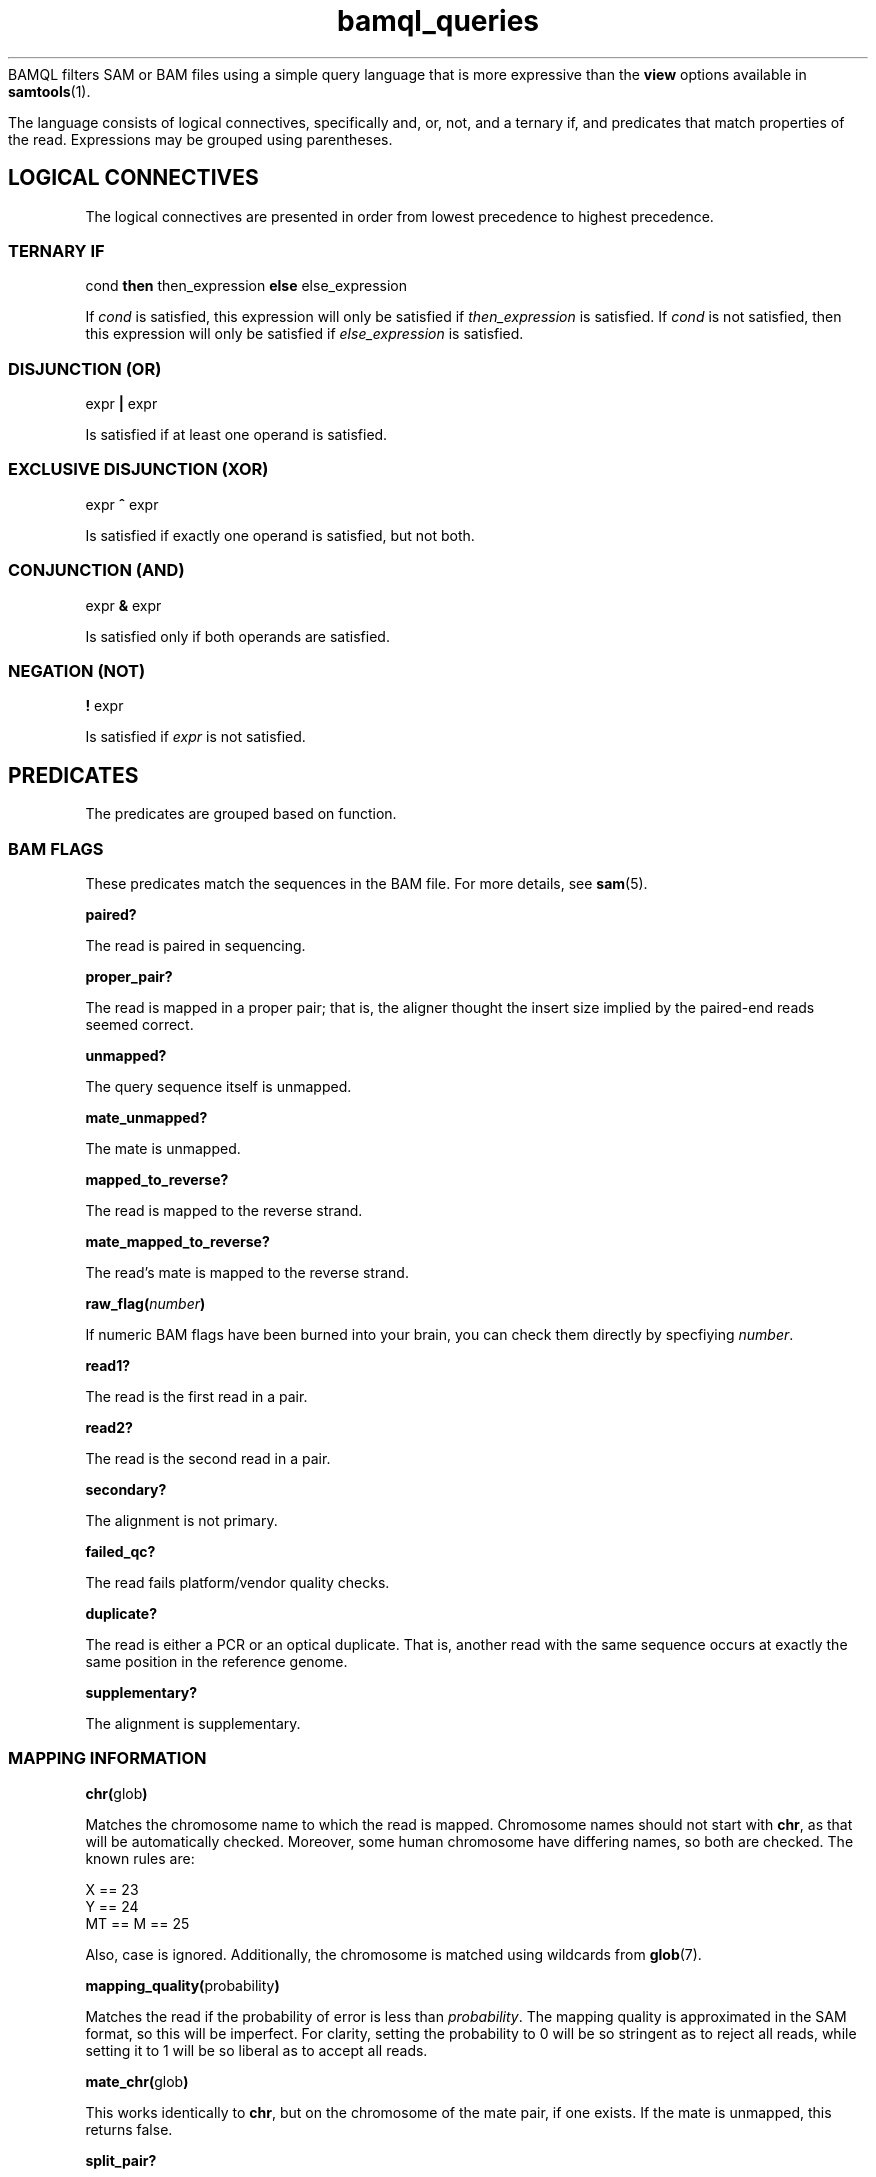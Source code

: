 .\" Authors: Paul Boutros and Lab Members
.TH bamql_queries 7 "Dec 2014" "1.0" "MISCELLANEOUS"
BAMQL filters SAM or BAM files using a simple query language that is more expressive than the
.B view
options available in
.BR samtools (1).

The language consists of logical connectives, specifically and, or, not, and a ternary if, and predicates that match properties of the read. Expressions may be grouped using parentheses.

.SH LOGICAL CONNECTIVES
The logical connectives are presented in order from lowest precedence to highest precedence.

.SS TERNARY IF
cond \fBthen\fR then_expression \fBelse\fR else_expression

If \fIcond\fR is satisfied, this expression will only be satisfied if \fIthen_expression\fR is satisfied. If \fIcond\fR is not satisfied, then this expression will only be satisfied if \fIelse_expression\fR is satisfied.

.SS DISJUNCTION (OR)
expr \fB|\fR expr

Is satisfied if at least one operand is satisfied.

.SS EXCLUSIVE DISJUNCTION (XOR)
expr \fB^\fR expr

Is satisfied if exactly one operand is satisfied, but not both.

.SS CONJUNCTION (AND)
expr \fB&\fR expr

Is satisfied only if both operands are satisfied.

.SS NEGATION (NOT)
\fB!\fR expr

Is satisfied if \fIexpr\fR is not satisfied.

.SH PREDICATES
The predicates are grouped based on function.

.SS BAM FLAGS
These predicates match the sequences in the BAM file. For more details, see
.BR sam (5).

.B paired?

The read is paired in sequencing.

.B proper_pair?

The read is mapped in a proper pair; that is, the aligner thought the insert size implied by the paired-end reads seemed correct.

.B unmapped?

The query sequence itself is unmapped.

.B mate_unmapped?

The mate is unmapped.

.B mapped_to_reverse?

The read is mapped to the reverse strand.

.B mate_mapped_to_reverse?

The read's mate is mapped to the reverse strand.

\fBraw_flag(\fInumber\fB)\fR

If numeric BAM flags have been burned into your brain, you can check them directly by specfiying \fInumber\fR.

.B read1?

The read is the first read in a pair.

.B read2?

The read is the second read in a pair.

.B secondary?

The alignment is not primary.

.B failed_qc?

The read fails platform/vendor quality checks.

.B duplicate?

The read is either a PCR or an optical duplicate. That is, another read with the same sequence occurs at exactly the same position in the reference genome.

.B supplementary?

The alignment is supplementary.

.SS MAPPING INFORMATION
\fBchr(\fRglob\fB)\fR

Matches the chromosome name to which the read is mapped. Chromosome names should not start with \fBchr\fR, as that will be automatically checked. Moreover, some human chromosome have differing names, so both are checked. The known rules are:

X == 23
.br
Y == 24
.br
MT == M == 25


Also, case is ignored. Additionally, the chromosome is matched using wildcards from 
.BR glob (7).

\fBmapping_quality(\fRprobability\fB)\fR

Matches the read if the probability of error is less than \fIprobability\fR. The mapping quality is approximated in the SAM format, so this will be imperfect. For clarity, setting the probability to 0 will be so stringent as to reject all reads, while setting it to 1 will be so liberal as to accept all reads.

\fBmate_chr(\fRglob\fB)\fR

This works identically to \fBchr\fR, but on the chromosome of the mate pair, if one exists. If the mate is unmapped, this returns false.

\fBsplit_pair?\fR

Checks if both the reads in a mate pair are mapped, but to different chromosomes.

.SS OTHER READ INFORMATION
\fBread_group(\fRglob\fB)\fR

Matches the read group, if specified in the input. The read group may be specified using
.BR glob (7)
to match multiple read groups. 

\fBaux_char(\fRcode\fB, \fRvalue\fB)\fR
.br
\fBaux_dbl(\fRcode\fB, \fRvalue\fB)\fR
.br
\fBaux_int(\fRcode\fB, \fRvalue\fB)\fR
.br
\fBaux_str(\fRcode\fB, \fRvalue\fB)\fR

Matches a piece of auxiliary data, if specified in the input. The \fIcode\fR is the two symbol identifier for the auxilary format. The \fIvalue\fR must be a single character, float point number, integral numer, or
.BR glob (7)
for \fBaux_char\fR, \fBaux_dbl\fR, \fBaux_int\fR, and \fBaux_str\fR, respectively. 

.SS POSITION
\fBafter(\fRposition\fB)\fR

Matches all sequences that cover the specified position or any higher position (more \fIq\fR-ward on the chromosome).

\fBbefore(\fRposition\fB)\fR

Matches all sequences that cover the specified position or any lower position (more \fIp\fR-ward on the chromosome).

\fBposition(\fRstart\fB,\fR end\fB)\fR

Matches all sequences that cover the range of position from \fIstart\fR to \fIend\fR.

.SS SEQUENCE
\fBnt(\fRposition\fB,\fR n\fB)\fR

Matches a read has nucleotide \fIn\fR at the provided position, relative to the chromosome. The nucleotide can be any IUPAC-style base (ACGTU, KMYR, BDHV, and N). The match is degenerate; that is, if the nucleotide specified is N, any base will match. It will reject unmapped reads and reads which do not contain the required position.

\fBnt_exact(\fRposition\fB,\fR n\fB)\fR

Matches a read has nucleotide \fIn\fR at the provided position, relative to the chromosome. The nucleotide can be any IUPAC-style base (ACGTU, KMYR, BDHV, and N). The match is exact; that is, if the nucleotide specified is N, the base in the read must be N too. It will reject unmapped reads and reads which do not contain the required position.

.SS MISCELLANEOUS

.B true

Always satisfied.

.B false

Never satisfied.

\fBrandom(\fRprobability\fB)\fR

This chooses a uniform pseudo-random variable and is satisfied with frequency \fIprobability\fR. This can be used to provide a random sub-sample of reads. The probability must be between 0 and 1 and can be specified using scientific notation. The random number chosen is selected using
.BR drand48 (3)
if one is inclined to care about such things.

.SH EXAMPLES

Match sequences on chromosome 7 which are from the read group labelled \fBRUN3\fR:

.B "chr(7) & read_group(RUN3)"

Sub-sample mitochondrial reads and all the reads that have matched to chromosomes starting with \fBug\fR.

.B "chr(M) & random(0.2) | chr(ug*)"

.SH SEE ALSO
.BR bamql (1),
.BR bamql-compile (1),
.BR samtools (1).
